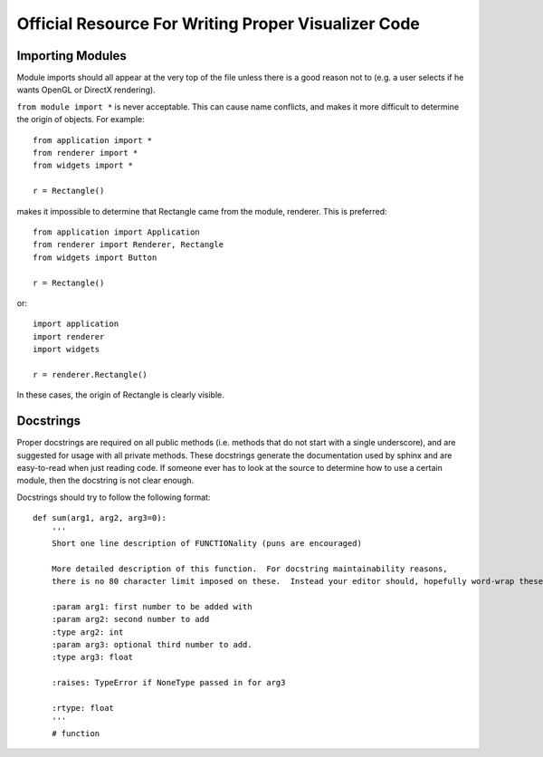 Official Resource For Writing Proper Visualizer Code
====================================================


Importing Modules
-----------------

Module imports should all appear at the very top of the file unless there is a good reason not to (e.g. a user selects if he wants OpenGL or DirectX rendering).  

``from module import *`` is never acceptable.  This can cause name conflicts, and makes it more difficult to determine the origin of objects.  For example::
    
    from application import *
    from renderer import *
    from widgets import *

    r = Rectangle()

makes it impossible to determine that Rectangle came from the module, renderer.  This is preferred::

    from application import Application
    from renderer import Renderer, Rectangle
    from widgets import Button

    r = Rectangle()

or::

    import application
    import renderer
    import widgets

    r = renderer.Rectangle()

In these cases, the origin of Rectangle is clearly visible. 

Docstrings
----------

Proper docstrings are required on all public methods (i.e. methods that do not start with a single underscore), and are suggested for usage with all private methods.  These docstrings generate the documentation used by sphinx and are easy-to-read when just reading code.  If someone ever has to look at the source to determine how to use a certain module, then the docstring is not clear enough. 

Docstrings should try to follow the following format::
    
    def sum(arg1, arg2, arg3=0):
        '''
        Short one line description of FUNCTIONality (puns are encouraged)

        More detailed description of this function.  For docstring maintainability reasons, 
        there is no 80 character limit imposed on these.  Instead your editor should, hopefully word-wrap these. 

        :param arg1: first number to be added with
        :param arg2: second number to add
        :type arg2: int 
        :param arg3: optional third number to add.
        :type arg3: float

        :raises: TypeError if NoneType passed in for arg3

        :rtype: float
        '''
        # function


